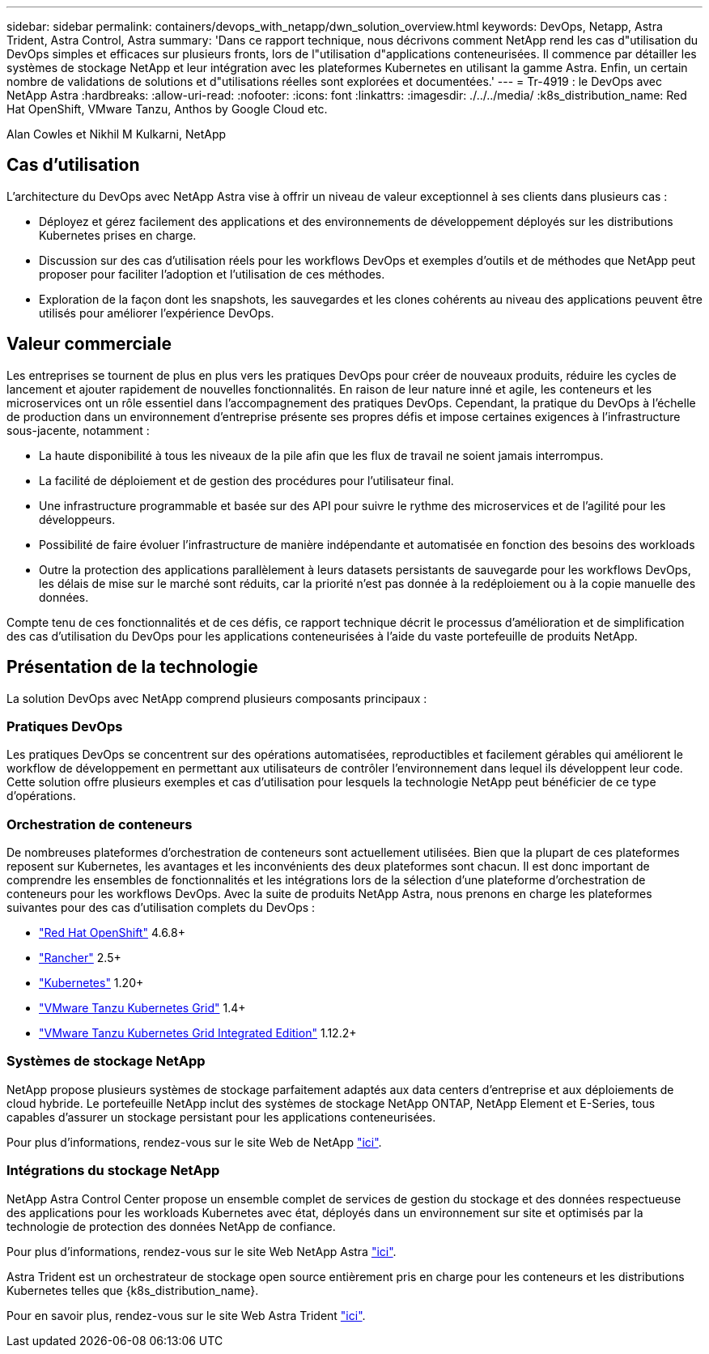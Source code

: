 ---
sidebar: sidebar 
permalink: containers/devops_with_netapp/dwn_solution_overview.html 
keywords: DevOps, Netapp, Astra Trident, Astra Control, Astra 
summary: 'Dans ce rapport technique, nous décrivons comment NetApp rend les cas d"utilisation du DevOps simples et efficaces sur plusieurs fronts, lors de l"utilisation d"applications conteneurisées. Il commence par détailler les systèmes de stockage NetApp et leur intégration avec les plateformes Kubernetes en utilisant la gamme Astra. Enfin, un certain nombre de validations de solutions et d"utilisations réelles sont explorées et documentées.' 
---
= Tr-4919 : le DevOps avec NetApp Astra
:hardbreaks:
:allow-uri-read: 
:nofooter: 
:icons: font
:linkattrs: 
:imagesdir: ./../../media/
:k8s_distribution_name: Red Hat OpenShift, VMware Tanzu, Anthos by Google Cloud etc.


[role="lead"]
Alan Cowles et Nikhil M Kulkarni, NetApp



== Cas d'utilisation

L'architecture du DevOps avec NetApp Astra vise à offrir un niveau de valeur exceptionnel à ses clients dans plusieurs cas :

* Déployez et gérez facilement des applications et des environnements de développement déployés sur les distributions Kubernetes prises en charge.
* Discussion sur des cas d'utilisation réels pour les workflows DevOps et exemples d'outils et de méthodes que NetApp peut proposer pour faciliter l'adoption et l'utilisation de ces méthodes.
* Exploration de la façon dont les snapshots, les sauvegardes et les clones cohérents au niveau des applications peuvent être utilisés pour améliorer l'expérience DevOps.




== Valeur commerciale

Les entreprises se tournent de plus en plus vers les pratiques DevOps pour créer de nouveaux produits, réduire les cycles de lancement et ajouter rapidement de nouvelles fonctionnalités. En raison de leur nature inné et agile, les conteneurs et les microservices ont un rôle essentiel dans l'accompagnement des pratiques DevOps. Cependant, la pratique du DevOps à l'échelle de production dans un environnement d'entreprise présente ses propres défis et impose certaines exigences à l'infrastructure sous-jacente, notamment :

* La haute disponibilité à tous les niveaux de la pile afin que les flux de travail ne soient jamais interrompus.
* La facilité de déploiement et de gestion des procédures pour l'utilisateur final.
* Une infrastructure programmable et basée sur des API pour suivre le rythme des microservices et de l'agilité pour les développeurs.
* Possibilité de faire évoluer l'infrastructure de manière indépendante et automatisée en fonction des besoins des workloads
* Outre la protection des applications parallèlement à leurs datasets persistants de sauvegarde pour les workflows DevOps, les délais de mise sur le marché sont réduits, car la priorité n'est pas donnée à la redéploiement ou à la copie manuelle des données.


Compte tenu de ces fonctionnalités et de ces défis, ce rapport technique décrit le processus d'amélioration et de simplification des cas d'utilisation du DevOps pour les applications conteneurisées à l'aide du vaste portefeuille de produits NetApp.



== Présentation de la technologie

La solution DevOps avec NetApp comprend plusieurs composants principaux :



=== Pratiques DevOps

Les pratiques DevOps se concentrent sur des opérations automatisées, reproductibles et facilement gérables qui améliorent le workflow de développement en permettant aux utilisateurs de contrôler l'environnement dans lequel ils développent leur code. Cette solution offre plusieurs exemples et cas d'utilisation pour lesquels la technologie NetApp peut bénéficier de ce type d'opérations.



=== Orchestration de conteneurs

De nombreuses plateformes d'orchestration de conteneurs sont actuellement utilisées. Bien que la plupart de ces plateformes reposent sur Kubernetes, les avantages et les inconvénients des deux plateformes sont chacun. Il est donc important de comprendre les ensembles de fonctionnalités et les intégrations lors de la sélection d'une plateforme d'orchestration de conteneurs pour les workflows DevOps. Avec la suite de produits NetApp Astra, nous prenons en charge les plateformes suivantes pour des cas d'utilisation complets du DevOps :

* https://www.redhat.com/en/technologies/cloud-computing/openshift["Red Hat OpenShift"] 4.6.8+
* https://rancher.com/["Rancher"] 2.5+
* https://kubernetes.io/["Kubernetes"] 1.20+
* https://docs.vmware.com/en/VMware-Tanzu-Kubernetes-Grid/index.html["VMware Tanzu Kubernetes Grid"] 1.4+
* https://docs.vmware.com/en/VMware-Tanzu-Kubernetes-Grid-Integrated-Edition/index.html["VMware Tanzu Kubernetes Grid Integrated Edition"] 1.12.2+




=== Systèmes de stockage NetApp

NetApp propose plusieurs systèmes de stockage parfaitement adaptés aux data centers d'entreprise et aux déploiements de cloud hybride. Le portefeuille NetApp inclut des systèmes de stockage NetApp ONTAP, NetApp Element et E-Series, tous capables d'assurer un stockage persistant pour les applications conteneurisées.

Pour plus d'informations, rendez-vous sur le site Web de NetApp https://www.netapp.com["ici"].



=== Intégrations du stockage NetApp

NetApp Astra Control Center propose un ensemble complet de services de gestion du stockage et des données respectueuse des applications pour les workloads Kubernetes avec état, déployés dans un environnement sur site et optimisés par la technologie de protection des données NetApp de confiance.

Pour plus d'informations, rendez-vous sur le site Web NetApp Astra https://cloud.netapp.com/astra["ici"].

Astra Trident est un orchestrateur de stockage open source entièrement pris en charge pour les conteneurs et les distributions Kubernetes telles que {k8s_distribution_name}.

Pour en savoir plus, rendez-vous sur le site Web Astra Trident https://docs.netapp.com/us-en/trident/index.html["ici"].
